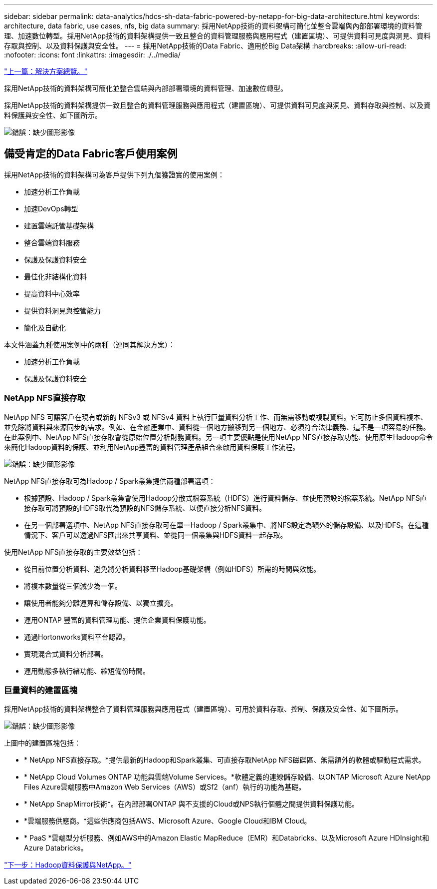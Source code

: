 ---
sidebar: sidebar 
permalink: data-analytics/hdcs-sh-data-fabric-powered-by-netapp-for-big-data-architecture.html 
keywords: architecture, data fabric, use cases, nfs, big data 
summary: 採用NetApp技術的資料架構可簡化並整合雲端與內部部署環境的資料管理、加速數位轉型。採用NetApp技術的資料架構提供一致且整合的資料管理服務與應用程式（建置區塊）、可提供資料可見度與洞見、資料存取與控制、以及資料保護與安全性。 
---
= 採用NetApp技術的Data Fabric、適用於Big Data架構
:hardbreaks:
:allow-uri-read: 
:nofooter: 
:icons: font
:linkattrs: 
:imagesdir: ./../media/


link:hdcs-sh-solution-overview.html["上一篇：解決方案總覽。"]

[role="lead"]
採用NetApp技術的資料架構可簡化並整合雲端與內部部署環境的資料管理、加速數位轉型。

採用NetApp技術的資料架構提供一致且整合的資料管理服務與應用程式（建置區塊）、可提供資料可見度與洞見、資料存取與控制、以及資料保護與安全性、如下圖所示。

image:hdcs-sh-image1.png["錯誤：缺少圖形影像"]



== 備受肯定的Data Fabric客戶使用案例

採用NetApp技術的資料架構可為客戶提供下列九個獲證實的使用案例：

* 加速分析工作負載
* 加速DevOps轉型
* 建置雲端託管基礎架構
* 整合雲端資料服務
* 保護及保護資料安全
* 最佳化非結構化資料
* 提高資料中心效率
* 提供資料洞見與控管能力
* 簡化及自動化


本文件涵蓋九種使用案例中的兩種（連同其解決方案）：

* 加速分析工作負載
* 保護及保護資料安全




=== NetApp NFS直接存取

NetApp NFS 可讓客戶在現有或新的 NFSv3 或 NFSv4 資料上執行巨量資料分析工作、而無需移動或複製資料。它可防止多個資料複本、並免除將資料與來源同步的需求。例如、在金融產業中、資料從一個地方搬移到另一個地方、必須符合法律義務、這不是一項容易的任務。在此案例中、NetApp NFS直接存取會從原始位置分析財務資料。另一項主要優點是使用NetApp NFS直接存取功能、使用原生Hadoop命令來簡化Hadoop資料的保護、並利用NetApp豐富的資料管理產品組合來啟用資料保護工作流程。

image:hdcs-sh-image2.png["錯誤：缺少圖形影像"]

NetApp NFS直接存取可為Hadoop / Spark叢集提供兩種部署選項：

* 根據預設、Hadoop / Spark叢集會使用Hadoop分散式檔案系統（HDFS）進行資料儲存、並使用預設的檔案系統。NetApp NFS直接存取可將預設的HDFS取代為預設的NFS儲存系統、以便直接分析NFS資料。
* 在另一個部署選項中、NetApp NFS直接存取可在單一Hadoop / Spark叢集中、將NFS設定為額外的儲存設備、以及HDFS。在這種情況下、客戶可以透過NFS匯出來共享資料、並從同一個叢集與HDFS資料一起存取。


使用NetApp NFS直接存取的主要效益包括：

* 從目前位置分析資料、避免將分析資料移至Hadoop基礎架構（例如HDFS）所需的時間與效能。
* 將複本數量從三個減少為一個。
* 讓使用者能夠分離運算和儲存設備、以獨立擴充。
* 運用ONTAP 豐富的資料管理功能、提供企業資料保護功能。
* 通過Hortonworks資料平台認證。
* 實現混合式資料分析部署。
* 運用動態多執行緒功能、縮短備份時間。




=== 巨量資料的建置區塊

採用NetApp技術的資料架構整合了資料管理服務與應用程式（建置區塊）、可用於資料存取、控制、保護及安全性、如下圖所示。

image:hdcs-sh-image3.png["錯誤：缺少圖形影像"]

上圖中的建置區塊包括：

* * NetApp NFS直接存取。*提供最新的Hadoop和Spark叢集、可直接存取NetApp NFS磁碟區、無需額外的軟體或驅動程式需求。
* * NetApp Cloud Volumes ONTAP 功能與雲端Volume Services。*軟體定義的連線儲存設備、以ONTAP Microsoft Azure NetApp Files Azure雲端服務中Amazon Web Services（AWS）或Sf2（anf）執行的功能為基礎。
* * NetApp SnapMirror技術*。在內部部署ONTAP 與不支援的Cloud或NPS執行個體之間提供資料保護功能。
* *雲端服務供應商。*這些供應商包括AWS、Microsoft Azure、Google Cloud和IBM Cloud。
* * PaaS *雲端型分析服務、例如AWS中的Amazon Elastic MapReduce（EMR）和Databricks、以及Microsoft Azure HDInsight和Azure Databricks。


link:hdcs-sh-hadoop-data-protection-and-netapp.html["下一步：Hadoop資料保護與NetApp。"]
